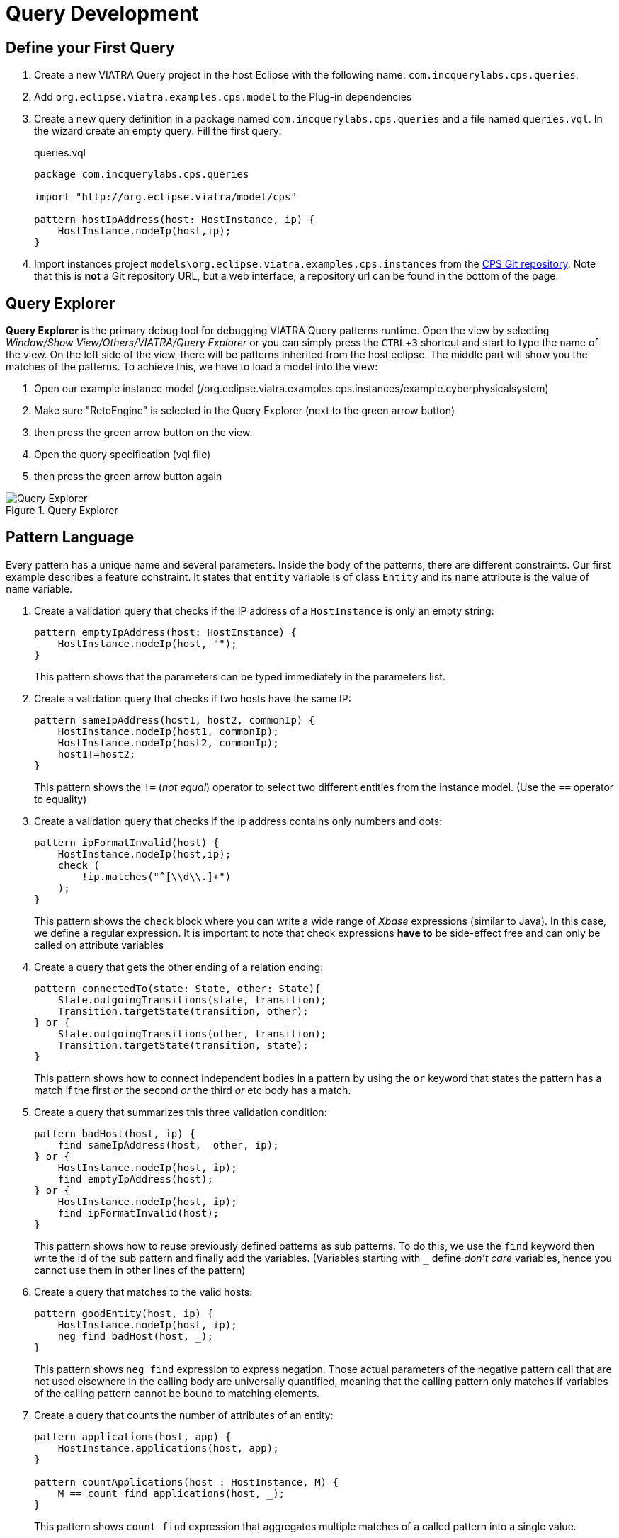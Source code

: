 = Query Development
ifdef::env-github,env-browser[:outfilesuffix: .adoc]
ifndef::rootdir[:rootdir: ./]
ifndef::source-highlighter[:source-highlighter: highlightjs]
ifndef::highlightjsdir[:highlightjsdir: {rootdir}/highlight.js]
ifndef::highlightjs-theme[:highlightjs-theme: tomorrow]
:imagesdir: {rootdir}
:experimental:

== Define your First Query

. Create a new VIATRA Query project in the host Eclipse with the following name: `com.incquerylabs.cps.queries`.
. Add `org.eclipse.viatra.examples.cps.model` to the Plug-in dependencies
. Create a new query definition in a package named `com.incquerylabs.cps.queries` and a file named `queries.vql`. In the wizard create an empty query. Fill the first query:
+
[[app-listing]]
[source,vql]
.queries.vql
----
package com.incquerylabs.cps.queries

import "http://org.eclipse.viatra/model/cps"

pattern hostIpAddress(host: HostInstance, ip) {
    HostInstance.nodeIp(host,ip);
}
----
. Import instances project ```models\org.eclipse.viatra.examples.cps.instances``` from the link:https://git.eclipse.org/c/viatra/org.eclipse.viatra.examples.git/tree/cps/[CPS Git repository]. Note that this is **not** a Git repository URL, but a web interface; a repository url can be found in the bottom of the page.


== Query Explorer

*Query Explorer* is the primary debug tool for debugging VIATRA Query patterns runtime. Open the view by selecting _Window/Show View/Others/VIATRA/Query Explorer_ or you can simply press the kbd:[CTRL+3] shortcut and start to type the name of the view. On the left side of the view, there will be patterns inherited from  the host eclipse. The middle part will show you the matches of the patterns. To achieve this, we have to load a model into the view:

. Open our example instance model (/org.eclipse.viatra.examples.cps.instances/example.cyberphysicalsystem)
. Make sure "ReteEngine" is selected in the Query Explorer (next to the green arrow button)
. then press the green arrow button on the view.
. Open the query specification (vql file)
. then press the green arrow button again

.Query Explorer
image::screenshots/query_explorer.png[Query Explorer]

== Pattern Language

Every pattern has a unique name and several parameters. Inside the body of the patterns, there are different constraints. Our first example describes a feature constraint. It states that `entity` variable is of class `Entity` and its `name` attribute is the value of `name` variable.

. Create a validation query that checks if the IP address of a `HostInstance` is only an empty string:
+
[[app-listing]]
[source,vql]
----
pattern emptyIpAddress(host: HostInstance) {
    HostInstance.nodeIp(host, "");
}
----
+
This pattern shows that the parameters can be typed immediately in the parameters list.

. Create a validation query that checks if two hosts have the same IP:
+
[[app-listing]]
[source,vql]
----
pattern sameIpAddress(host1, host2, commonIp) {
    HostInstance.nodeIp(host1, commonIp);
    HostInstance.nodeIp(host2, commonIp);
    host1!=host2;
}
----
+
This pattern shows the `!=` (_not equal_) operator to select two different entities from the instance model. (Use the `==` operator to equality)

. Create a validation query that checks if the ip address contains only numbers and dots:
+
[[app-listing]]
[source,vql]
----
pattern ipFormatInvalid(host) {
    HostInstance.nodeIp(host,ip);
    check (
        !ip.matches("^[\\d\\.]+")
    );
}
----
+
This pattern shows the `check` block where you can write a wide range of _Xbase_ expressions (similar to Java). In this case, we define a regular expression. It is important to note that check expressions *have to* be side-effect free and can only be called on attribute variables

. Create a query that gets the other ending of a relation ending:
+
[[app-listing]]
[source,vql]
----
pattern connectedTo(state: State, other: State){
    State.outgoingTransitions(state, transition);
    Transition.targetState(transition, other);
} or {
    State.outgoingTransitions(other, transition);
    Transition.targetState(transition, state);
}
----
+
This pattern shows how to connect independent bodies in a pattern by using the `or` keyword that states the pattern has a match if the first _or_ the second _or_ the third _or_ etc body has a match.

. Create a query that summarizes this three validation condition:
+
[[app-listing]]
[source,vql]
----
pattern badHost(host, ip) {
    find sameIpAddress(host, _other, ip);
} or {
    HostInstance.nodeIp(host, ip);
    find emptyIpAddress(host);
} or {
    HostInstance.nodeIp(host, ip);
    find ipFormatInvalid(host);
}
----
+
This pattern shows how to reuse previously defined patterns as sub patterns. To do this, we use the `find` keyword then write the id of the sub pattern and finally add the variables. (Variables starting with `___` define _don't care_ variables, hence you cannot use them in other lines of the pattern)

. Create a query that matches to the valid hosts:
+
[[app-listing]]
[source,vql]
----
pattern goodEntity(host, ip) {
    HostInstance.nodeIp(host, ip);
    neg find badHost(host, _);
}
----
+
This pattern shows `neg find` expression to express negation. Those actual parameters of the negative pattern call that are not used elsewhere in the calling body are universally quantified, meaning that the calling pattern only matches if variables of the calling pattern cannot be bound to matching elements.

. Create a query that counts the number of attributes of an entity:
+
[[app-listing]]
[source,vql]
----
pattern applications(host, app) {
    HostInstance.applications(host, app);
}

pattern countApplications(host : HostInstance, M) {
    M == count find applications(host, _);
}
----
+
This pattern shows `count find` expression that aggregates multiple matches of a called pattern into a single value.

== Validation

VIATRA provides facilities to create validation rules based on the pattern language of the framework. These rules can be evaluated on various EMF instance models and upon violations of constraints, markers are automatically created in the Eclipse Problems View.

The *@Constraint* annotation can be used to mark a pattern as a validation rule. If the framework finds at least one pattern with such annotation.

Annotation parameters:

* _key:_ The list of paremeters which determine which objects the constraint violation needs to be attached to.
* _message:_ The message to display when the constraint violation is found. The message may refer the parameter variables between $ symbols, or their EMF features, such as in $Param1.name$.
* _severity:_ "warning" or "error"
* _targetEditorId:_ An Eclipse editor ID where the validation framework should register itself to the context menu. Use "*" as a wildcard if the constraint should be used always when validation is started.

To find a specific editor id, we can use the _Plug-in Selection Spy_ tool with a kbd:[Shift+Alt+F1] shortcut.

For example:

[[app-listing]]
[source,vql]
----
@Constraint(targetEditorId = "org.eclipse.viatra.examples.cps.cyberPhysicalSystem.presentation.CyberPhysicalSystemEditorID",
            severity = "error",
            message = "The ip address is not unique",
            key = {"host1"})
pattern sameIpAddress(host1: HostInstance, host2: HostInstance, commonIp) {
    HostInstance.nodeIp(host1, commonIp);
    HostInstance.nodeIp(host2, commonIp);
    host1!=host2;
}
----

== Advanced Queries

. Create *Support* pattern:
+
[[app-listing]]
[source,vql]
----
private pattern directReachable(state: State, other: State){
    State.outgoingTransitions(state, transition);
    Transition.targetState(transition, other);
}
----

. Create a pattern that determines the transitive closure of reachable states:
+
[[app-listing]]
[source,vql]
----
private pattern reachable(state: State, other: State){
    find directReachable+(state, other);
}

pattern reachableState(sm :StateMachine, state: State){
    StateMachine.initial(sm, state);
} or {
    StateMachine.initial(sm, initial);
    StateMachine.states(sm, state);
    find reachable(initial, state);
}
----

== References

* Pattern Language: https://wiki.eclipse.org/VIATRA/Query/UserDocumentation/QueryLanguage
* Validation Framework: https://wiki.eclipse.org/VIATRA/Addons/UserDocumentation/Validation
* Query Based Features: https://wiki.eclipse.org/VIATRA/Addons/UserDocumentation/Query_Based_Features
